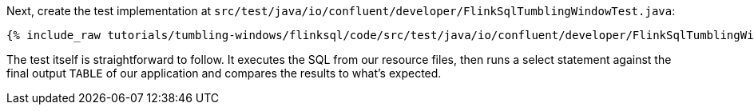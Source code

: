 Next, create the test implementation at `src/test/java/io/confluent/developer/FlinkSqlTumblingWindowTest.java`:

+++++
<pre class="snippet"><code class="java">{% include_raw tutorials/tumbling-windows/flinksql/code/src/test/java/io/confluent/developer/FlinkSqlTumblingWindowTest.java %}</code></pre>
+++++

The test itself is straightforward to follow. It executes the SQL from our resource files, then runs a select statement against the final output `TABLE` of our application and compares the results to what's expected.
